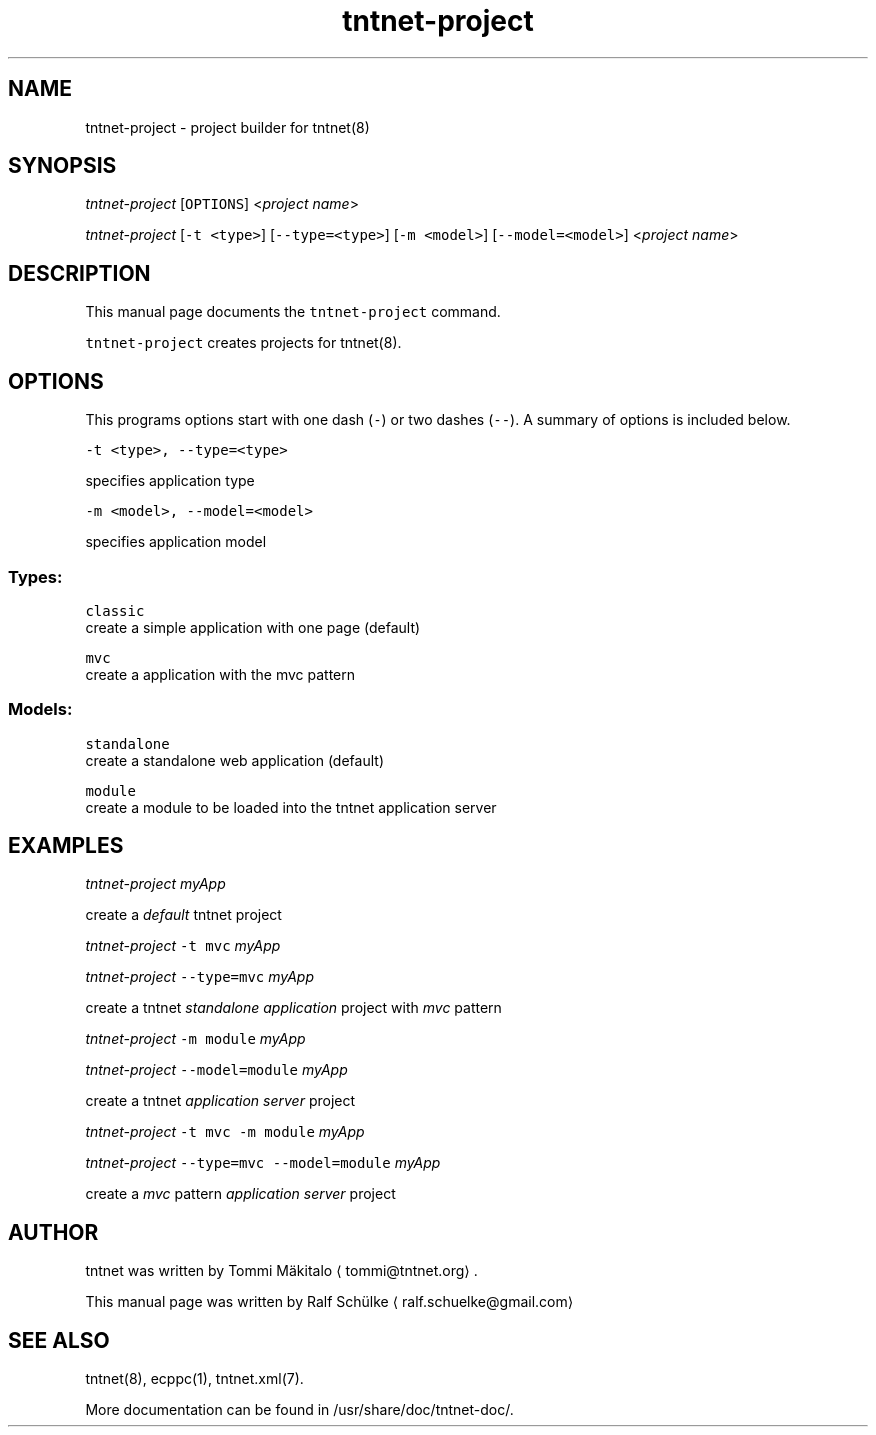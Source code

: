 .TH tntnet\-project 1 "2014\-09\-09" Tntnet "Tntnet users guide"
.SH NAME
.PP
tntnet\-project \- project builder for tntnet(8)

.SH SYNOPSIS
.PP
\fItntnet\-project\fP [\fB\fCOPTIONS\fR] <\fIproject name\fP>

.PP
\fItntnet\-project\fP [\fB\fC\-t <type>\fR] [\fB\fC\-\-type=<type>\fR] [\fB\fC\-m <model>\fR] [\fB\fC\-\-model=<model>\fR] <\fIproject name\fP>

.SH DESCRIPTION
.PP
This manual page documents the \fB\fCtntnet\-project\fR command.

.PP
\fB\fCtntnet\-project\fR creates projects for tntnet(8).

.SH OPTIONS
.PP
This programs options start with one dash (\fB\fC\-\fR) or two dashes (\fB\fC\-\-\fR). A summary
of options is included below.

.PP
\fB\fC\-t <type>, \-\-type=<type>\fR

.PP
specifies application type

.PP
\fB\fC\-m <model>, \-\-model=<model>\fR

.PP
specifies application model

.SS Types:
.PP
\fB\fCclassic\fR
  create a simple application with one page (default)

.PP
\fB\fCmvc\fR
  create a application with the mvc pattern

.SS Models:
.PP
\fB\fCstandalone\fR
  create a standalone web application (default)

.PP
\fB\fCmodule\fR
  create a module to be loaded into the tntnet application server

.SH EXAMPLES
.PP
\fItntnet\-project\fP \fImyApp\fP

.PP
create a \fIdefault\fP tntnet project

.PP
\fItntnet\-project\fP \fB\fC\-t mvc\fR \fImyApp\fP

.PP
\fItntnet\-project\fP \fB\fC\-\-type=mvc\fR \fImyApp\fP

.PP
create a tntnet \fIstandalone application\fP project with \fImvc\fP pattern

.PP
\fItntnet\-project\fP \fB\fC\-m module\fR \fImyApp\fP

.PP
\fItntnet\-project\fP \fB\fC\-\-model=module\fR \fImyApp\fP

.PP
create a tntnet \fIapplication server\fP project

.PP
\fItntnet\-project\fP \fB\fC\-t mvc \-m module\fR \fImyApp\fP

.PP
\fItntnet\-project\fP \fB\fC\-\-type=mvc \-\-model=module\fR \fImyApp\fP

.PP
create a \fImvc\fP pattern \fIapplication server\fP project

.SH AUTHOR
.PP
tntnet was written by Tommi Mäkitalo 
\[la]tommi@tntnet.org\[ra]\&.

.PP
This manual page was written by Ralf Schülke 
\[la]ralf.schuelke@gmail.com\[ra]

.SH SEE ALSO
.PP
tntnet(8), ecppc(1), tntnet.xml(7).

.PP
More documentation can be found in /usr/share/doc/tntnet\-doc/.
